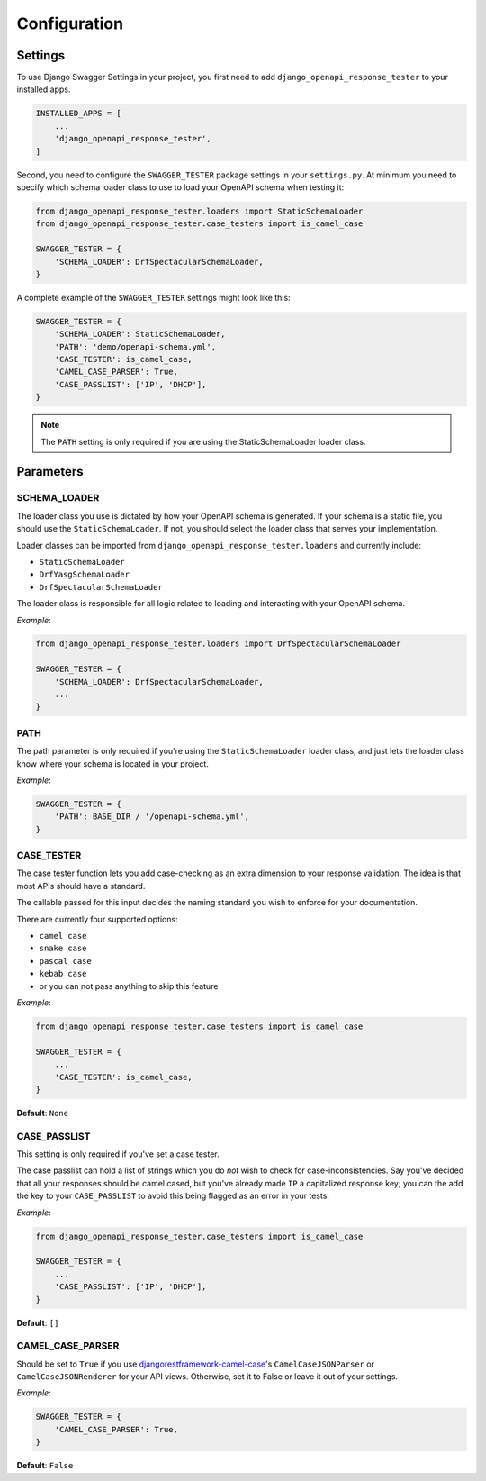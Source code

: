 .. _configuration:

*************
Configuration
*************

Settings
--------

To use Django Swagger Settings in your project, you first need to add ``django_openapi_response_tester`` to your installed apps.

.. code:: python

    INSTALLED_APPS = [
        ...
        'django_openapi_response_tester',
    ]

Second, you need to configure the ``SWAGGER_TESTER`` package settings in your ``settings.py``. At minimum you need to specify which schema loader class to use to load your OpenAPI schema when testing it:

.. code:: python

    from django_openapi_response_tester.loaders import StaticSchemaLoader
    from django_openapi_response_tester.case_testers import is_camel_case

    SWAGGER_TESTER = {
        'SCHEMA_LOADER': DrfSpectacularSchemaLoader,
    }

A complete example of the ``SWAGGER_TESTER`` settings might look like this:

.. code:: python

    SWAGGER_TESTER = {
        'SCHEMA_LOADER': StaticSchemaLoader,
        'PATH': 'demo/openapi-schema.yml',
        'CASE_TESTER': is_camel_case,
        'CAMEL_CASE_PARSER': True,
        'CASE_PASSLIST': ['IP', 'DHCP'],
    }

.. Note::

    The ``PATH`` setting is only required if you are using the StaticSchemaLoader loader class.



Parameters
----------

SCHEMA_LOADER
~~~~~~~~~~~~~

The loader class you use is dictated by how your OpenAPI schema is generated. If your schema is a static file, you should use the ``StaticSchemaLoader``. If not, you should select the loader class that serves your implementation.

Loader classes can be imported from ``django_openapi_response_tester.loaders`` and currently include:

- ``StaticSchemaLoader``
- ``DrfYasgSchemaLoader``
- ``DrfSpectacularSchemaLoader``

The loader class is responsible for all logic related to loading and interacting with your OpenAPI schema.

*Example*:

.. code:: python

    from django_openapi_response_tester.loaders import DrfSpectacularSchemaLoader

    SWAGGER_TESTER = {
        'SCHEMA_LOADER': DrfSpectacularSchemaLoader,
        ...
    }

PATH
~~~~

The path parameter is only required if you're using the ``StaticSchemaLoader`` loader class, and just lets the loader class know where your schema is located in your project.

*Example*:

.. code:: python

  SWAGGER_TESTER = {
      'PATH': BASE_DIR / '/openapi-schema.yml',
  }

CASE_TESTER
~~~~~~~~~~~

The case tester function lets you add case-checking as an extra dimension to your response validation. The idea is that
most APIs should have a standard.

The callable passed for this input decides the naming standard you wish to enforce for your documentation.

There are currently four supported options:

-  ``camel case``
-  ``snake case``
-  ``pascal case``
-  ``kebab case``
- or you can not pass anything to skip this feature

*Example*:

.. code:: python

    from django_openapi_response_tester.case_testers import is_camel_case

    SWAGGER_TESTER = {
        ...
        'CASE_TESTER': is_camel_case,
    }

**Default**: ``None``

CASE_PASSLIST
~~~~~~~~~~~~~

This setting is only required if you've set a case tester.

The case passlist can hold a list of strings which you do *not* wish to check for case-inconsistencies. Say you've decided that all your responses should be camel cased, but you've already made ``IP`` a capitalized response key; you can the add the key to your ``CASE_PASSLIST`` to avoid this being flagged as an error in your tests.

*Example*:

.. code:: python

    from django_openapi_response_tester.case_testers import is_camel_case

    SWAGGER_TESTER = {
        ...
        'CASE_PASSLIST': ['IP', 'DHCP'],
    }

**Default**: ``[]``

CAMEL_CASE_PARSER
~~~~~~~~~~~~~~~~~

Should be set to ``True`` if you use `djangorestframework-camel-case <https://github.com/vbabiy/djangorestframework-camel-case>`_'s
``CamelCaseJSONParser`` or ``CamelCaseJSONRenderer`` for your API views. Otherwise, set it to False or leave it out of your settings.

*Example*:

.. code:: python

  SWAGGER_TESTER = {
      'CAMEL_CASE_PARSER': True,
  }

**Default**: ``False``
